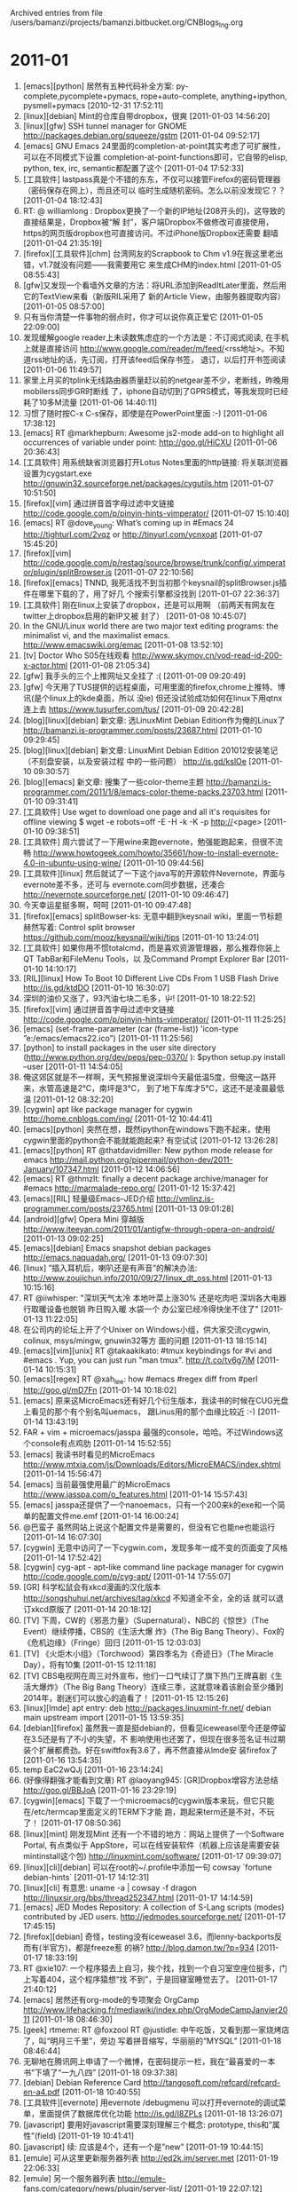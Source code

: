 
Archived entries from file /users/bamanzi/projects/bamanzi.bitbucket.org/CNBlogs_Ing.org


* 2011-01
  :PROPERTIES:
  :PAGE:     ing/2011-01.html
  :ARCHIVE_TIME: 2014-01-11 六 14:19
  :ARCHIVE_FILE: ~/projects/bamanzi.bitbucket.org/CNBlogs_Ing.org
  :ARCHIVE_CATEGORY: CNBlogs_Ing
  :END:

1. [emacs][python] 居然有五种代码补全方案: py-complete,pycomplete+pymacs, rope+auto-complete,
   anything+ipython, pysmell+pymacs [2010-12-31 17:52:11]
2. [linux][debian] Mint的仓库自带dropbox，很爽 [2011-01-03 14:56:20]
3. [linux][gfw] SSH tunnel manager for GNOME http://packages.debian.org/squeeze/gstm [2011-01-04
   09:52:17]
4. [emacs] GNU Emacs 24里面的completion-at-point其实考虑了可扩展性，可以在不同模式下设置
   completion-at-point-functions即可，它自带的elisp, python, tex, irc, semantic都配置了这个
   [2011-01-04 17:52:33]
5. [工具软件] lastpass真是个不错的东东，不仅可以接管Firefox的密码管理器（密码保存在网上），而且还可以
   临时生成随机密码。怎么以前没发现它？？ [2011-01-04 18:12:43]
6. RT: @ williamlong : Dropbox更换了一个新的IP地址(208开头的)，这导致的直接结果是，Dropbox被“解
   封”，客户端Dropbox不做修改可直接使用，https的网页版dropbox也可直接访问。不过iPhone版Dropbox还需要
   翻墙 [2011-01-04 21:35:19]
7. [firefox][工具软件][chm] 台湾网友的Scrapbook to Chm v1.9在我这里老出错，v1.7就没有问题——我需要用它
   来生成CHM的index.html [2011-01-05 08:55:43]
8. [gfw]又发现一个看墙外文章的方法：将URL添加到ReadItLater里面，然后用它的TextView来看（新版RIL采用了
   新的Article View，由服务器提取内容） [2011-01-05 08:57:00]
9. 只有当你清楚一件事物的弱点时，你才可以说你真正爱它 [2011-01-05 22:09:00]
10. 发现缓解google reader上未读数焦虑症的一个方法是：不订阅式阅读, 在手机上就是直接访问
    http://www.google.com/reader/m/feed/<rss地址>。不知道rss地址的话，先订阅，打开该feed后保存书签，
    退订，以后打开书签阅读 [2011-01-06 11:49:57]
11. 家里上月买的tplink无线路由器质量赶以前的netgear差不少，老断线，昨晚用mobilerss同步GR时断线
    了，iphone自动切到了GPRS模式，等我发现时已经耗了10多M流量 [2011-01-06 14:40:11]
12. 习惯了随时按C-x C-s保存，即使是在PowerPoint里面 :-) [2011-01-06 17:38:12]
13. [emacs] RT @markhepburn: Awesome js2-mode add-on to highlight all occurrences of variable under
    point: http://goo.gl/HiCXU [2011-01-06 20:36:43]
14. [工具软件] 用系统缺省浏览器打开Lotus Notes里面的http链接: 将关联浏览器设置为cygstart.exe
    http://gnuwin32.sourceforge.net/packages/cygutils.htm [2011-01-07 10:51:50]
15. [firefox][vim] 通过拼音首字母过滤中文链接 http://code.google.com/p/pinyin-hints-vimperator/
    [2011-01-07 15:10:40]
16. [emacs] RT @dove_young: What’s coming up in #Emacs 24 http://tighturl.com/2vqz or
    http://tinyurl.com/ycnxoat [2011-01-07 15:45:20]
17. [firefox][vim]
    http://code.google.com/p/restag/source/browse/trunk/config/.vimperator/plugin/splitBrowser.js
    [2011-01-07 22:10:56]
18. [firefox][emacs] TNND, 我死活找不到当初那个keysnail的splitBrowser.js插件在哪里下载的了，用了好几
    个搜索引擎都没找到 [2011-01-07 22:36:37]
19. [工具软件] 刚在linux上安装了dropbox，还是可以用啊 （前两天有网友在twitter上dropbox启用的新IP又被
    封了） [2011-01-08 10:45:07]
20. In the GNU/Linux world there are two major text editing programs: the minimalist vi, and the
    maximalist emacs. http://www.emacswiki.org/emac [2011-01-08 13:52:10]
21. [tv] Doctor Who S05在线观看 http://www.skymov.cn/vod-read-id-200-x-actor.html [2011-01-08
    21:05:34]
22. [gfw] 我手头的三个上推网址又全挂了 :( [2011-01-09 09:20:49]
23. [gfw] 今天用了TUS提供的远程桌面，可用里面的firefox,chrome上推特、博讯(是个linux上的kde桌面，所以
    没ie) 但还没试验成功如何在linux下用qtnx连上去 https://www.tusurfer.com/tus/ [2011-01-09
    20:42:28]
24. [blog][linux][debian] 新文章: 选LinuxMint Debian Edition作为俺的Linux了
    http://bamanzi.is-programmer.com/posts/23687.html [2011-01-10 09:29:45]
25. [blog][linux][debian] 新文章: LinuxMint Debian Edition 201012安装笔记（不刻盘安装，以及安装过程
    中的一些问题） http://is.gd/kslOe [2011-01-10 09:30:57]
26. [blog][emacs] 新文章: 搜集了一些color-theme主题
    http://bamanzi.is-programmer.com/2011/1/8/emacs-color-theme-packs.23703.html [2011-01-10 09:31:41]
27. [工具软件] Use wget to download one page and all it's requisites for offline viewing $ wget
    -e robots=off -E -H -k -K -p http://<page> [2011-01-10 09:38:51]
28. [工具软件] 周六尝试了一下用wine来跑evernote，勉强能跑起来，但很不流畅
    http://www.howtogeek.com/howto/35661/how-to-install-evernote-4.0-in-ubuntu-using-wine/
    [2011-01-10 09:44:56]
29. [工具软件][linux] 然后就试了一下这个java写的开源软件Nevernote，界面与evernote差不多，还可与
    evernote.com同步数据，还凑合 http://nevernote.sourceforge.net/ [2011-01-10 09:46:47]
30. 今天幸运星挺多啊，呵呵 [2011-01-10 09:47:48]
31. [firefox][emacs] splitBowser-ks: 无意中翻到keysnail wiki，里面一节标题赫然写着: Control split
    browser https://github.com/mooz/keysnail/wiki/tips [2011-01-10 13:24:01]
32. [工具软件] 如果你用不惯totalcmd，而是喜欢资源管理器，那么推荐你装上QT TabBar和FileMenu Tools，以
    及Command Prompt Explorer Bar [2011-01-10 14:10:17]
33. [RIL][linux] How To Boot 10 Different Live CDs From 1 USB Flash Drive http://is.gd/ktdDO
    [2011-01-10 16:30:07]
34. 深圳的油价又涨了，93汽油七块二毛多，屮! [2011-01-10 18:22:52]
35. [firefox][vim] 通过拼音首字母过滤中文链接 http://code.google.com/p/pinyin-hints-vimperator/
    [2011-01-11 11:25:25]
36. [emacs] (set-frame-parameter (car (frame-list)) 'icon-type ”e:/emacs/emacs22.ico”)
    [2011-01-11 11:25:56]
37. [python] to install packages in the user site directory
    (http://www.python.org/dev/peps/pep-0370/ ): $python setup.py install --user [2011-01-11
    14:54:05]
38. 俺这郊区就是不一样啊，天气预报里说深圳今天最低温5度，但俺这一路开来，水管高速是2℃，南坪是3℃，
    到了地下车库才5℃，这还不是凌晨最低温 [2011-01-12 08:32:20]
39. [cygwin] apt like package manager for cygwin http://home.cnblogs.com/ing/ [2011-01-12
    10:44:41]
40. [emacs][python] 突然在想，既然ipython在windows下跑不起来，使用cygwin里面的python会不能就能跑起来?
    有空试试 [2011-01-12 13:26:28]
41. [emacs][python] RT @thatdavidmiller: New python mode release for emacs
    http://mail.python.org/pipermail/python-dev/2011-January/107347.html [2011-01-12 14:06:56]
42. [emacs] RT @thmzlt: finally a decent package archive/manager for #emacs
    http://marmalade-repo.org/ [2011-01-12 15:37:42]
43. [emacs][RIL] 轻量级Emacs--JED介绍 http://vmlinz.is-programmer.com/posts/23765.html [2011-01-13
    09:01:28]
44. [android][gfw] Opera Mini 穿越版
    http://www.iteeyan.com/2011/01/antigfw-through-opera-on-android/ [2011-01-13 09:02:25]
45. [emacs][debian] Emacs snapshot debian packages http://emacs.naquadah.org/ [2011-01-13
    09:07:30]
46. [linux] ”插入耳机后，喇叭还是有声音”的解决办法:
    http://www.zoujichun.info/2010/09/27/linux_dt_oss.html [2011-01-13 10:15:16]
47. RT @iiwhisper: "深圳天气太冷 本地叶菜上涨30% 还是吃肉吧 深圳各大电器行取暖设备也脱销 昨日购入暖
    水袋一个 办公室已经冷得快坐不住了" [2011-01-13 11:22:05]
48. 在公司内的论坛上开了个Unixer on Windows小组，供大家交流cygwin, colinux, msys/mingw, gnuwin32等方
    面的问题 [2011-01-13 18:15:14]
49. [emacs][vim][unix] RT @takaakikato: #tmux keybindings for #vi and #emacs . Yup, you can just
    run "man tmux". http://t.co/tv6g7iM [2011-01-14 10:15:31]
50. [emacs][regex] RT @xah_lee: how #emacs #regex diff from #perl http://goo.gl/mD7Fn [2011-01-14
    10:18:02]
51. [emacs] 原来这MicroEmacs还有好几个衍生版本，我读书的时候在CUG光盘上看见的那个有个别名叫uemacs，
    跟Linus用的那个血缘比较近 :-) [2011-01-14 13:43:19]
52. FAR + vim + microemacs/jasspa 最强的console，哈哈。不过Windows这个console有点鸡肋 [2011-01-14
    15:52:55]
53. [emacs] 我读书时看见的MicroEmacs
    http://www.mtxia.com/js/Downloads/Editors/MicroEMACS/index.shtml [2011-01-14 15:56:47]
54. [emacs] 当前最强使用最广的MicroEmacs http://www.jasspa.com/o_features.html [2011-01-14
    15:57:43]
55. [emacs] jasspa还提供了一个nanoemacs，只有一个200来k的exe和一个简单的配置文件me.emf [2011-01-14
    16:00:24]
56. @巴蛮子 虽然网站上说这个配置文件是需要的，但没有它也能ne也能运行 [2011-01-14 16:07:30]
57. [cygwin] 无意中访问了一下cygwin.com，发现多年一成不变的页面变了风格 [2011-01-14 17:52:42]
58. [cygwin] cyg-apt - apt-like command line package manager for cygwin
    http://code.google.com/p/cyg-apt/ [2011-01-14 17:55:07]
59. [GR] 科学松鼠会有xkcd漫画的汉化版本 http://songshuhui.net/archives/tag/xkcd 不知道全不全，全的话
    就可以退订xkcd原版了 [2011-01-14 20:18:12]
60. [TV] 下周，CW的《邪恶力量》（Supernatural）、NBC的《惊世》（The Event）继续停播，CBS的《生活大爆
    炸》（The Big Bang Theory）、Fox的《危机边缘》（Fringe）回归 [2011-01-15 12:03:03]
61. [TV] 《火炬木小组》（Torchwood）第四季名为《奇迹日》（The Miracle Day），将有10集 [2011-01-15
    12:11:18]
62. [TV] CBS电视网在周三对外宣布，他们一口气续订了旗下热门王牌喜剧《生活大爆炸》（The Big Bang
    Theory）连续三季，这就意味着该剧会至少播到2014年，剧迷们可以放心的追看了！ [2011-01-15
    12:15:26]
63. [linux][lmde] apt entry: deb http://packages.linuxmint-fr.net/ debian main upstream import
    [2011-01-15 13:59:35]
64. [debian][firefox] 虽然我一直是挺debian的，但看见iceweasel至今还是停留在3.5还是有了不小的失望，不
    影响使用也还罢了，但现在很多签名证书过期装个扩展都费劲。好在swiftfox有3.6了，再不然直接从lmde安
    装firefox了 [2011-01-16 13:54:35]
65. temp EaC2wQJj [2011-01-16 23:14:24]
66. (好像得翻强才能看到文章) RT @laoyang945: [GR]Dropbox增容方法总结 http://goo.gl/BBJoA
    [2011-01-16 23:29:19]
67. [cygwin][emacs] 下载了一个microemacs的cygwin版本来玩，但它只能在/etc/termcap里面定义的TERM下才能
    跑，跑起来term还是不对，不玩了！ [2011-01-17 08:50:36]
68. [linux][mint] 刚发现Mint 还有一个不错的地方：网站上提供了一个Software Portal, 有点类似于
    AppStore，可以在线安装软件（机器上应该是需要安装mintinstall这个包)
    http://linuxmint.com/software/ [2011-01-17 09:39:07]
69. [linux][cli][debian] 可以在root的~/.profile中添加一句 cowsay `fortune debian-hints` [2011-01-17
    14:12:31]
70. [linux][cli] 有意思: uname -a | cowsay -f dragon http://linuxsir.org/bbs/thread252347.html
    [2011-01-17 14:14:59]
71. [emacs] JED Modes Repository: A collection of S-Lang scripts (modes) contributed by JED users.
    http://jedmodes.sourceforge.net/ [2011-01-17 17:45:15]
72. [firefox][debian] 奇怪，testing没有iceweasel 3.6，而lenny-backports反而有(半官方)，都是freeze惹
    的祸?  http://blog.damon.tw/?p=934 [2011-01-17 18:33:19]
73. RT @xie107: 一个程序猿去上自习，挨个找，找到一个自习室空座位挺多，门上写着404，这个程序猿想“找
    不到”，于是回寝室睡觉去了。 [2011-01-17 21:40:12]
74. [emacs] 居然还有org-mode的专项聚会 OrgCamp
    http://www.lifehacking.fr/mediawiki/index.php/OrgModeCampJanvier2011 [2011-01-18 08:46:30]
75. [geek] rtmeme: RT @foxzool RT @justidle: 中午吃饭，又看到那一家烧烤店了，叫“明月三千里”，旁边
    写着拼音缩写，华丽丽的“MYSQL” [2011-01-18 08:46:44]
76. 无聊地在腾讯网上申请了一个微博，在密码提示一栏，我在“最喜爱的一本书”下填了“一九八四”
    [2011-01-18 09:37:38]
77. [debian] Debian Reference Card http://tangosoft.com/refcard/refcard-en-a4.pdf [2011-01-18
    10:40:55]
78. [工具软件][evernote] 用evernote /debugmenu 可以打开evernote的调试菜单，里面提供了数据库优化功能
    http://is.gd/I8ZPLs [2011-01-18 13:26:07]
79. [javascript] 要用好javascript需要深刻理解三个概念: prototype, this和”属性”(field) [2011-01-19
    10:41:41]
80. [javascript] 续: 应该是4个，还有一个是”new” [2011-01-19 10:44:15]
81. [emule] 可从这里更新服务器列表 http://ed2k.im/server.met [2011-01-19 22:06:33]
82. [emule] 另一个服务器列表 http://emule-fans.com/category/news/plugin/server-list/ [2011-01-19
    22:07:12]
83. [emule] 将amule切换到了daemon+ui的方式，但还没搞懂怎么在web方式下添加新的下载任务，amulegui方式
    倒是没有问题 [2011-01-19 22:45:21]
84. RT @pipitu 一个安卓党在沙漠迷路了 遇到了灯神。。。“灯神，能不能帮我把DESIRE充满电？” “好
    的”“能不能告诉我最近的水源在哪儿？”“那边” （主角看了下手机）“好吧，最后一个愿望，能不能再
    帮我把手机充满电。。” [2011-01-20 04:19:30]
85. [emacs][python] @jetxee  To select a #Python block in #Emacs: C-SPC C-c C-k (just discovered)
    通 [2011-01-20 05:03:38]
86. [emacs][python][RIL] @returnthis : I got #emacs to talk to #firefox and use #orgmode for
    bookmarks: http://blogs.openaether.org/?p=236 [2011-01-20 05:06:37]
87. [emacs] @ArneBab  @otter why not? I mostly use #emacs remember mode to keep track of
    everything I write online and org-mode as low overhead [2011-01-20 05:08:33]
88. [emacs] RT @ArneBab  @otter why not? I mostly use #emacs remember mode to keep track of
    everything I write online and org-mode as low overh [2011-01-20 05:08:48]
89. [emacs][python] RT @mahmoudimus  Oh my god, #Ropemode for #Emacs is amazing! M-x
    rope-organize-imports is a god send!  [2011-01-20 05:17:48]
90. [emacs][RIL] RT @ aurele : @ vando Thanks! for the article, that's cool to see how some other
    have fun with #emacs http://ur1.ca/1pv3l :) [2011-01-20 05:21:06]
91. [shell][vim] Save a file you edited in vim without the needed permissions
    :w !sudo tee %  http://8.nf/h18 [2011-01-20 06:00:11]
92. 国内这些博主怎么这么喜欢转载？我在google alerts上订的"emacs"搜索，这些天全是那篇“两大神器”。
    无奈，在搜索条件里加个"-神器"，过一段再改回来吧 [2011-01-20 08:04:59]
93. [misc][tips] 用命令行备份JavaEye闲聊 curl -x proxyserver:port -u username:password
    http://api.javaeye.com/api/twitters/my -d page=2 [2011-01-20 09:27:32]
94. [misc][tips]续上: (-u后面用户名和密码为JE的，不是proxy的) 但其输出是JSON，人眼不可读，得转
    换 :-( [2011-01-20 09:27:54]
95. [misc][tips]用命令行备份博客园闪存: curl -x proxyserver:8080 --cookie .DottextCookie=....
    http://home.cnblogs.com/ing/export [2011-01-20 09:28:13]
96. [misc][tips] 续上: 那个cookie值可用httpfox得到，但有效期只有15天，不是已成不变的，又不能用用户名
    +密码的方式:-) [2011-01-20 09:28:40]
97. [cygwin] 突然想到microemacs和w3m不能正常运行的原因跟/etc/termcap相关，会不会有一个termcap包需要
    安装，一试，果然（不装termcap包的情况下/etc/termcap也有，但只有两条数据，终端能力描述也很不全)
    [2011-01-20 17:18:06]
98. [emacs] 这两天摸索了一下microemacs (jasspa版)，发现它体积虽小，但非常强大，再摸索摸索简单写个总
    结 [2011-01-20 18:15:48]
99. [工具软件] 昨天改了一下FavMenu的源代码，添加了对FAR和Emacs/MicroEmacs的支持，本来对cygwin的
    mintty和rxvt也都支持了，但没调通，似乎SendInput没送对位置 [2011-01-22 08:58:06]
100. [工具软件] 续: 本来FolderMenu支持的功能比较多，加上AutoIt的语法类似VBScript，比AutoHotKey易懂得
     多，但它没有自动将TC当前目录加入菜单的功能，而且启动很慢，最终还是改了FavMenu [2011-01-22
     09:09:02]
101. [工具软件] 上次修改FolderMenu，但没找到编译的方法，昨天又在网上查了一下，sf.net的forum有人在问，
     作者也答复了，原来是用lib_replace目录覆盖AutoIt的include下的同名文件（自己做好备份) [2011-01-22
     09:14:17]
102. [emacs] microemacs的宏语法有很多约定的标记，给我一种perl的感觉，熟悉了之后写起来倒是简洁，但可读
     性实在不怎么样，还是elisp好啊 [2011-01-22 09:16:58]
103. [uemacs] 把me32放在PATH内，然后%windir%下放一个me32.ini，里面在[Defaults]一节设
     置”meinstallpath=%uemacs安装目录%”，就可以直接用me32 filename直接启动uemacs了 [2011-01-22
     09:19:54]
104. [uemacs] 上次以为Linus用的那个分支才叫uemacs，才发现搞错了，原来uemacs就是microemacs的别名
     [2011-01-22 09:22:34]
105. [debian][uemacs] 下载了jasspa-linux-2.6-i386和jasspa-metree，结果运行不起来，老说没有权限，后来
     还是安装了deb包（我只是想让它们呆在/usr/local下，而deb包是放在/usr下 :-() [2011-01-22
     09:28:20]
106. [emacs][org-mode] org真是神器啊，昨天发现了org-info.js 只要在foobar.org 中添加几个#+INFOJS_OPT选
     项(path, view)，就可以在导出的HTML中呈现org的区段折叠效果，还可以做成info风格 [2011-01-22
     09:54:29]
107. [emacs][org-mode] 续: 只要你的org里面有org-jsinfo.el 就支持，我看v6.36已经有了。不过org-info.js
     还得自己下载，http://orgmode.org/worg/code/org-info-js/ [2011-01-22 09:58:05]
108. [emacs][org-mode] 续: infojs也适合写培训胶片（不是那种花哨的）：导出后，用浏览器打开，按x就进入
     presentation模式。s5什么的就不算个啥了 [2011-01-22 12:14:55]
109. [工具软件][fileman] Drag'N'drop plug-in for FAR manager
     http://code.google.com/p/far-drag-n-drop-plugin/ [2011-01-22 12:21:39]
110. [fileman][FAR] drag'n'drop插件会导致鼠标点击（选择文件、点击菜单和按钮）出现问题，而
     conemu带了这个功能（还有右键菜单、多Tab、任意字体、文字选取和拷贝等功能
     http://code.google.com/p/conemu-maximus5/ [2011-01-22 17:06:32]
111. [fileman][FAR] conemu站点同时提供了一个FarSelector，可以从外部让FAR中定位到某个目录或者文件
     http://code.google.com/p/conemu-maximus5/downloads/list?q=summary:Selector [2011-01-22
     17:08:23]
112. #evernote #tips Just found that by adding a simple m to the address bar before using evernote
     clipping removes a lot of needless stuff and [2011-01-22 18:47:33]
113. [emacs][RIL] RT @developerworks: Emacs editing environment, Part 1: Learn #Emacs best practices
     > http://su.pr/16UWVV [2011-01-23 08:42:15]
114. RT @solidot: [story] 《永远的毁灭公爵》五月三日上市: 据报导，接手《永远的毁灭公爵》后续开发工作
     的Gearbox公司总裁Randy Pitchford宣布，游戏将于5月3日在北美地区上市，三天后向全球推出...
     http://bit.ly/fYIwtf [2011-01-23 08:49:20]
115. AMO(http://addons.mozilla.org ) 不再使用以前的id作为addon网址的一部分，这导致我以前用redirector
     跳到镜像网址自动下载的技巧失效了，在公司内也难以安装addon了（公司内不能访问mozilla.org，能访问
     kernel.org） [2011-01-24 11:18:01]
116. [工具软件][emacs] 改了一下FavMenu，添加了emacs/uemacs下的GetPath/SetPath函数，me还好，gnu emacs
     调试了好半天，似乎是解释太慢，delay要不断调整才行 [2011-01-24 16:57:28]
117. [工具软件][fileman] 也调了一下FavMenu对conemu+FAR的支持(主要是窗口class变成了
     VirtualConsoleClass) [2011-01-24 16:59:53]
118. [firefox] 如何写一个pac脚本，以免在打开/关闭proxy之间来回切换: （重点关注shExpMatch和isInNet这两
     个函数) http://en.wikipedia.org/wiki/Proxy_auto-config [2011-01-24 17:24:07]
119. [FAR] 装了conemu之后，中文显式就不正常了(前后字叠半个），即使我在conemu的设置中选择了charset为
     GB2312，文件列表里的中文正常了，命令返回的还是会出现重重复复的的情情况况 [2011-01-24 17:29:27]
120. TNND, 一整天没外网 [2011-01-24 18:11:13]
121. [tv] 开始在班车上看Fringe S3EP03，开头让我想起了古天乐那部《意外》，也是用看似意外导致的连锁反应
     来杀人 [2011-01-24 18:34:32]
122. [RIL][Debian][mint] A Look at Linux Mint Debian Edition | Linux.com
     http://www.linux.com/learn/tutorials/398287:a-look-at-linux-mint-debian- [2011-01-25 07:05:43]
123. [debian] RT @debian: Countdown is running! Release of #Debian 6.0 #Squeeze scheduled for
     5th/6th of February (2011, yes!)  http://bit.ly/hpcA [2011-01-25 07:37:09]
124. [FAR] conemu的desktop 模式在我的电脑上不好使 :-(
     http://conemu-maximus5.googlecode.com/svn/files/DesktopMode.png [2011-01-25 11:13:53]
125. [FAR] paneltabs plugin http://code.google.com/p/far-plugins/wiki/PanelTabs [2011-01-25
     13:11:59]
126. [FAR] FAR-1.7上最后可用的colorer插件是1.0.2.1
     http://sourceforge.net/projects/colorer/files/FAR%20Colorer/FarColorer-1.0.2.1/ [2011-01-25
     13:20:22]
127. [FAR] 在viewer settings里面将F3设置为external viewer，并配置为”clr:!.!”, 就可以使用带有语法高
     亮的查看器了 [2011-01-25 13:25:43]
128. [emacs][debian] 该网站也有ubuntu的包了 RT @bamanzi: Emacs snapshot debian packages
     http://emacs.naquadah.org/ [2011-01-25 13:29:41]
129. [vim][python][RIL] Python with a moduler IDE (vim)
     http://sontek.net/python-with-a-modular-ide-vim [2011-01-25 14:39:54]
130. [linux][iphone] Ubuntu 11.04进一步增强对iPhone的支持 http://www.javaeye.com/news/19780 //不知道
     具体是哪些软件提供的支持，在别的发行版上怎么能够有这能力呢？ [2011-01-25 14:42:31]
131. [firefox][geek]【火狐商店】Mozilla官方 Firefox马克杯 11oz 白色-淘宝网
     http://item.taobao.com/item.htm?id=8655252580 [2011-01-25 15:00:29]
132. [linux][RIL] RT @Ubuntu_Tips: 按照 upsuper 的方法 http://bit.ly/f5tWAD，做了一把 USB 认证的 key
     ，真的很给力， GDM 也支持，任何地方都不需要输入密码了，推荐尝试。 [2011-01-25 15:02:45]
133. [emacs][RIL] 用Emacs编辑txt2tags及使用 | WanQing's Blog
     http://wangwanqing.com/linux/emacs-txt2tags-usage.html [2011-01-25 20:46:57]
134. RT @shugelee: "当过程序员的人就能明白这种痛苦，没有当过程序员但是曾经认真负责抄过作业的人也能明
     白这种痛苦，程序员的痛苦在于要看别人写的程序，强制自己理解别人的思路。抄作业的人痛苦也在于这里，
     一旦你试图从解题步骤中看出别人的想法，巨大的痛苦就从天而降。" [2011-01-26 07:28:23]
135. RT @helleon: 马伯庸：广电领导回家打开电视，听到主持人沉痛地说：这些绝望的人们归心似箭，归途却遥
     遥无期。因为当权者的决策失误，有限的运力根本无法保证把他们每一个人送回家…领导大惊，打电话给电视
     台：不是说过不许负面报导春运吗？电视台委屈回答：我们播的是敦刻尔克记录片…也 [2011-01-26
     08:26:14]
136. [firefox] 我觉得google chrome最不爽的地方有两个: 耗用内存太多，不支持user css [2011-01-26
     13:15:09]
137. [chm][unix] UNIX Power Tools (3rd Ed.) - O'Reilly http://download.csdn.net/source/2981137
     [2011-01-26 13:20:41]
138. 今天上午总算有点时间，找了个机器装上Notes 6.5，把我以前对本地邮箱的改动（tag action, tags view,
     按月归档，导出为eml）, , 合并到了目前在用的OpenNTF ME模板上 [2011-01-26 13:24:06]
139. [TODO] 2010年《极客》过刊特惠包（共12期杂志），立享优惠价88元！ - 88.00元 : 远望eShop
     http://is.gd/NA1FtM [2011-01-26 13:41:41]
140. [TODO] git clone git://github.com/emacsmirror/emacswiki.org.git [2011-01-26 15:32:11]
141. [FAR] lynx style motion (左键上一级目录，右键进入)
     http://farmanager.com/svn/trunk/addons/Macros/Panel.Lynx-mot.reg [2011-01-26 17:02:27]
142. [firefox] 我说keysnail怎么无论如何都找不到进入caret模式的command，搜了一下代码才发现，这个功能根
     本没有被写成一个command，只有模拟vim的时候才直接调了一段代码。抄过来绑定一个键就可以了
     [2011-01-26 17:56:28]
143. [emacs][org-mode] 原来infojs支持按tags来呈现标题，这样我以前想的evernote -> tiddlywiki可以改
     用org-mode + infojs来搞了，tw技巧性太强了 http://is.gd/4qLGKS [2011-01-26 18:02:36]
144. [firefox] change navigation bar color with caret-browse mode in keysnail
     https://gist.github.com/642035 [2011-01-26 18:03:30]
145. [emacs] RT @thatdavidmiller: Use midnight to clean up old #emacs buffers for you
     http://bit.ly/hXTmhl Great for when ... 70 open [2011-01-26 21:09:19]
146. [emacs][km] Less-known tips http://xahlee.org/emacs/emacs_esoteric.html [2011-01-27 15:14:39]
147. [emacs][site] RT @trashbird1240: New StackExchange site for #emacs http://ur1.ca/314r7
     [2011-01-28 07:21:49]
148. [emacs][RIL] RT @sbraznikov: Mickey Petersen: Find files faster with the recent files package
     http://j.mp/gi4MkC [2011-01-28 07:23:08]
149. [emacs][js] RT @rpu: Want to work with #Javascript #repl in #Emacs ? Try swank-js:
     http://is.gd/QifgD8 - No need press a key in the browser [2011-01-28 07:34:07]
150. [gfw] RT @delphij: 我靠Python.org那事是真的啊：r13591 Add Chinese-language download link
     leading to the alias /getit that is not blocked by the GFW o [2011-01-28 10:58:11]
151. [工具软件] 突然我发现可以用locate32 的键盘钩子和快捷键自定义功能来覆盖一些系统快捷键——甚至可能是
     与locate32 功能没有任何关系的一些动作 [2011-01-28 11:42:09]
152. [emacs][org-mode] 从优酷上下载了Google Techtalks about Emacs Org-mode 慢慢看
     http://v.youku.com/v_show/id_XMTUxMzUyNzE2.html [2011-01-28 13:27:15]
153. [emacs][orgmode] 续上：对应的胶片在这里 http://orgmode.org/talks/Google-Tech-Talk-Org-mode.ppt
     [2011-01-28 14:14:50]
154. [gfw] 哈哈, 用qtnx连上了tusurfer。地址 remote.tusurfer.com:443 注册方法:
     https://www.tusurfer.com/tus/registerUser.do [2011-01-29 12:48:04]
155. [gfw] tus可以凑合着看youtube [2011-01-29 14:01:23]
156. [gfw][linux] 还是tus自己提供的客户端比较给力，性能似乎比qtnx强不少
     https://www.tusurfer.com/tus/download.do [2011-01-29 14:07:48]
157. 今天冷清了不少，上班路上的车少了，办公室里的人也少了 [2011-01-30 08:54:41]
158. [gfw][dropbox] 补记: （由于TUS网站只提供了远端文件管理，但没提供下载）昨天后来试图在TUS远程机器
     上安装一个dropbox，但启动dropboxd时报告无法拉起dropbox，错误信息是permission denied [2011-01-30
     08:57:05]
159. [gfw][dropbox] 续: 上网查了一下，估计是TUS服务器将用户的home挂载时使用了noexec选项 :-(
     [2011-01-30 11:25:13]
160. 借用别人的域帐号上网，另外搞了一台电脑，但没有管理员权限，不能修改“交叉登录”设置，于是想用
     grub4dos + systemrescuecd.iso里面的ntpasswd改掉管理员密码，但又没有权限修改boot.ini :-(
     [2011-01-30 11:31:02]
161. [工具软件] 续上：只好用winvnc了，但似乎又被公司的网络设置屏蔽，vncviewer无法连接上去，好在
     vncviewer还有listen模式，搞定！哈哈哈 [2011-01-30 11:32:30]
162. [firefox][lastpass] Firefox Sync phrase: g-66h4s-t8mcg-ec25n-qqkis-yq7ea [2011-01-30 11:33:55]
163. [工具软件] ”意想不到的改变：谷歌拼音升级到 3.0，加入英文输入单词建议功能 | 谷奥——探寻谷歌的奥
     秘” http://is.gd/ZamExB //紫光6.5开始就有这样的功能啊 [2011-01-30 13:18:53]
164. [Linux][rescue] 在 Ubuntu 上用 Multiboot 创建可多启动的 Live USB 工具盘 [软件] | Wow!Ubuntu
     http://wowubuntu.com/multiboot.html [2011-01-30 15:30:18]
165. [工具软件] 如刚才所述，想利用谷歌输入法的扩展机制来实现这个捕捉外部命令输出的功能，但试验了一下
     发现谷歌输入法的lua没有提供io模块，无法io.popen :-( [2011-01-30 17:45:37]
166. [totalcmd][RIL] Total Commander v7.56发布(+图解7.5更新与改进) | 善用佳软
     http://xbeta.info/total-commander-75.htm [2011-01-30 18:28:14]
167. 无聊啊，mp4上的视频都看完了：the event, fringe s3, supernatural s6, 几部电影。美国为啥要搞什么休
     息啊 [2011-01-31 07:21:35]
168. 都回家过年啦？这么冷清 [2011-01-31 09:24:43]
169. [emacs] emacs-nav发了新版本20110122 http://code.google.com/p/emacs-nav/ Emacs mode for
     filesystem navigation [2011-01-31 10:23:10]
170. [emacs][RIL] Emacs中绘图 － ditaa篇 | Emacs中文网 - http://emacser.com/emacs-ditaa.htm
     [2011-01-31 14:09:26]
171. [工具软件] 谷歌拼音中文汉字笔画输入提示 - API扩展 - 谷歌众包论坛 - 聚合Gfans的智慧|谷歌拼音官方
     支持|谷歌拼音扩展,词库,皮肤发布基地 http://is.gd/Tyrpl8 [2011-01-31 14:17:42]
172. [FAR] 刚发现FAR有一系列的内部命令, 比如view:file.ext, goto:file.ext，还可以将外部命令输出重定向
     给编辑器 edit:<dir。插件也可以注册内部命令，比如帮助查看器hlf:foo.hlp，彩色编辑器clr:foo.cpp
     [2011-01-31 20:14:23]
173. [FAR] 续: 再比如FTP可以通过命令行上输ftp:进入，Temp Panel通过tmp:进入，右键菜单通过rclk:file打开。
     在注册表中搜索prefix可以看到不少。 [2011-01-31 20:19:11]
174. [FAR] 续: 这些命令也可以用在内部关联、User Menu中，比如可以将.hlf直接关联到”hlf:!.!”
     (BTW:FAR可以为Enter/C-Pn/F3/F4/Alt-F3/Alt-F4设置不同的关联，强啊) [2011-01-31 20:40:27]


